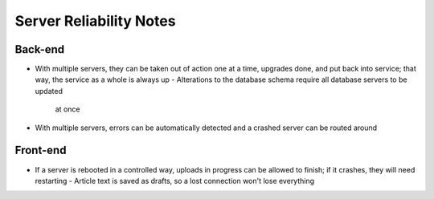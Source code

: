Server Reliability Notes
========================

Back-end
~~~~~~~~
- With multiple servers, they can be taken out of action one at a time, upgrades
  done, and put back into service; that way, the service as a whole is always up
  - Alterations to the database schema require all database servers to be updated
    at once
- With multiple servers, errors can be automatically detected and a crashed server
  can be routed around

Front-end
~~~~~~~~~
- If a server is rebooted in a controlled way, uploads in progress can be allowed
  to finish; if it crashes, they will need restarting
  - Article text is saved as drafts, so a lost connection won't lose everything
